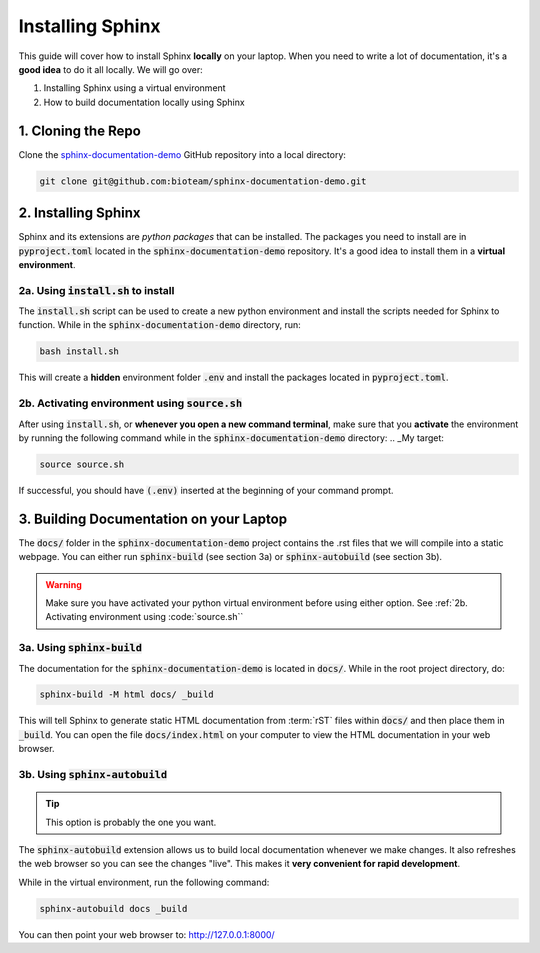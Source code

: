 Installing Sphinx
=================
This guide will cover how to install Sphinx **locally** on your laptop. 
When you need to write a lot of documentation, it's a **good idea** to do it all locally.
We will go over:

1. Installing Sphinx using a virtual environment
2. How to build documentation locally using Sphinx


1. Cloning the Repo
------------------------
Clone the `sphinx-documentation-demo <https://github.com/bioteam/sphinx-documentation-demo>`_ GitHub repository into a local directory:

.. code-block:: bash

    git clone git@github.com:bioteam/sphinx-documentation-demo.git

2. Installing Sphinx 
---------------------------------
Sphinx and its extensions are *python packages* that can be installed.
The packages you need to install are in :code:`pyproject.toml` located in the :code:`sphinx-documentation-demo` repository.
It's a good idea to install them in a **virtual environment**.



2a. Using :code:`install.sh` to install
~~~~~~~~~~~~~~~~~~~~~~~~~~~~~~~~~
The :code:`install.sh` script can be used to create a new python environment and install the scripts needed for Sphinx to function.
While in the :code:`sphinx-documentation-demo` directory, run:

.. code-block:: bash

    bash install.sh

This will create a **hidden** environment folder :code:`.env` and install the packages located in :code:`pyproject.toml`.

2b. Activating environment using :code:`source.sh`
~~~~~~~~~~~~~~~~~~~~~~~~~~~~~~~~~~~~~~~~~~~~~~~~~~
After using :code:`install.sh`, or **whenever you open a new command terminal**, make sure that you **activate** the environment by running the following command while in the :code:`sphinx-documentation-demo` directory:
.. _My target:

.. code-block:: bash

    source source.sh

If successful, you should have :code:`(.env)` inserted at the beginning of your command prompt.


3. Building Documentation on your Laptop
----------------------------------------
The :code:`docs/` folder in the :code:`sphinx-documentation-demo` project contains the .rst files that we will compile into a static webpage.
You can either run :code:`sphinx-build` (see section 3a) or :code:`sphinx-autobuild` (see section 3b).

.. warning::

    Make sure you have activated your python virtual environment before using either option.
    See :ref:`2b. Activating environment using :code:`source.sh``

3a. Using :code:`sphinx-build`
~~~~~~~~~~~~~~~~~~~~~~~~~~~~~~~~~~~~~~~~~~~~~~~~~~~~~~~~~
The documentation for the :code:`sphinx-documentation-demo` is located in :code:`docs/`.
While in the root project directory, do:

.. code-block:: bash

    sphinx-build -M html docs/ _build

This will tell Sphinx to generate static HTML documentation from :term:`rST` files within :code:`docs/` and then place them in :code:`_build`.
You can open the file :code:`docs/index.html` on your computer to view the HTML documentation in your web browser.



3b. Using :code:`sphinx-autobuild`
~~~~~~~~~~~~~~~~~~~~~~~~~~~~~~~~~~~~~~~~~~~~~~~~~~~~~~~~~
.. tip::

    This option is probably the one you want.

The :code:`sphinx-autobuild` extension allows us to build local documentation whenever we make changes.
It also refreshes the web browser so you can see the changes "live". This makes it **very convenient for rapid development**.

While in the virtual environment, run the following command:

.. code-block:: bash

    sphinx-autobuild docs _build

You can then point your web browser to: http://127.0.0.1:8000/